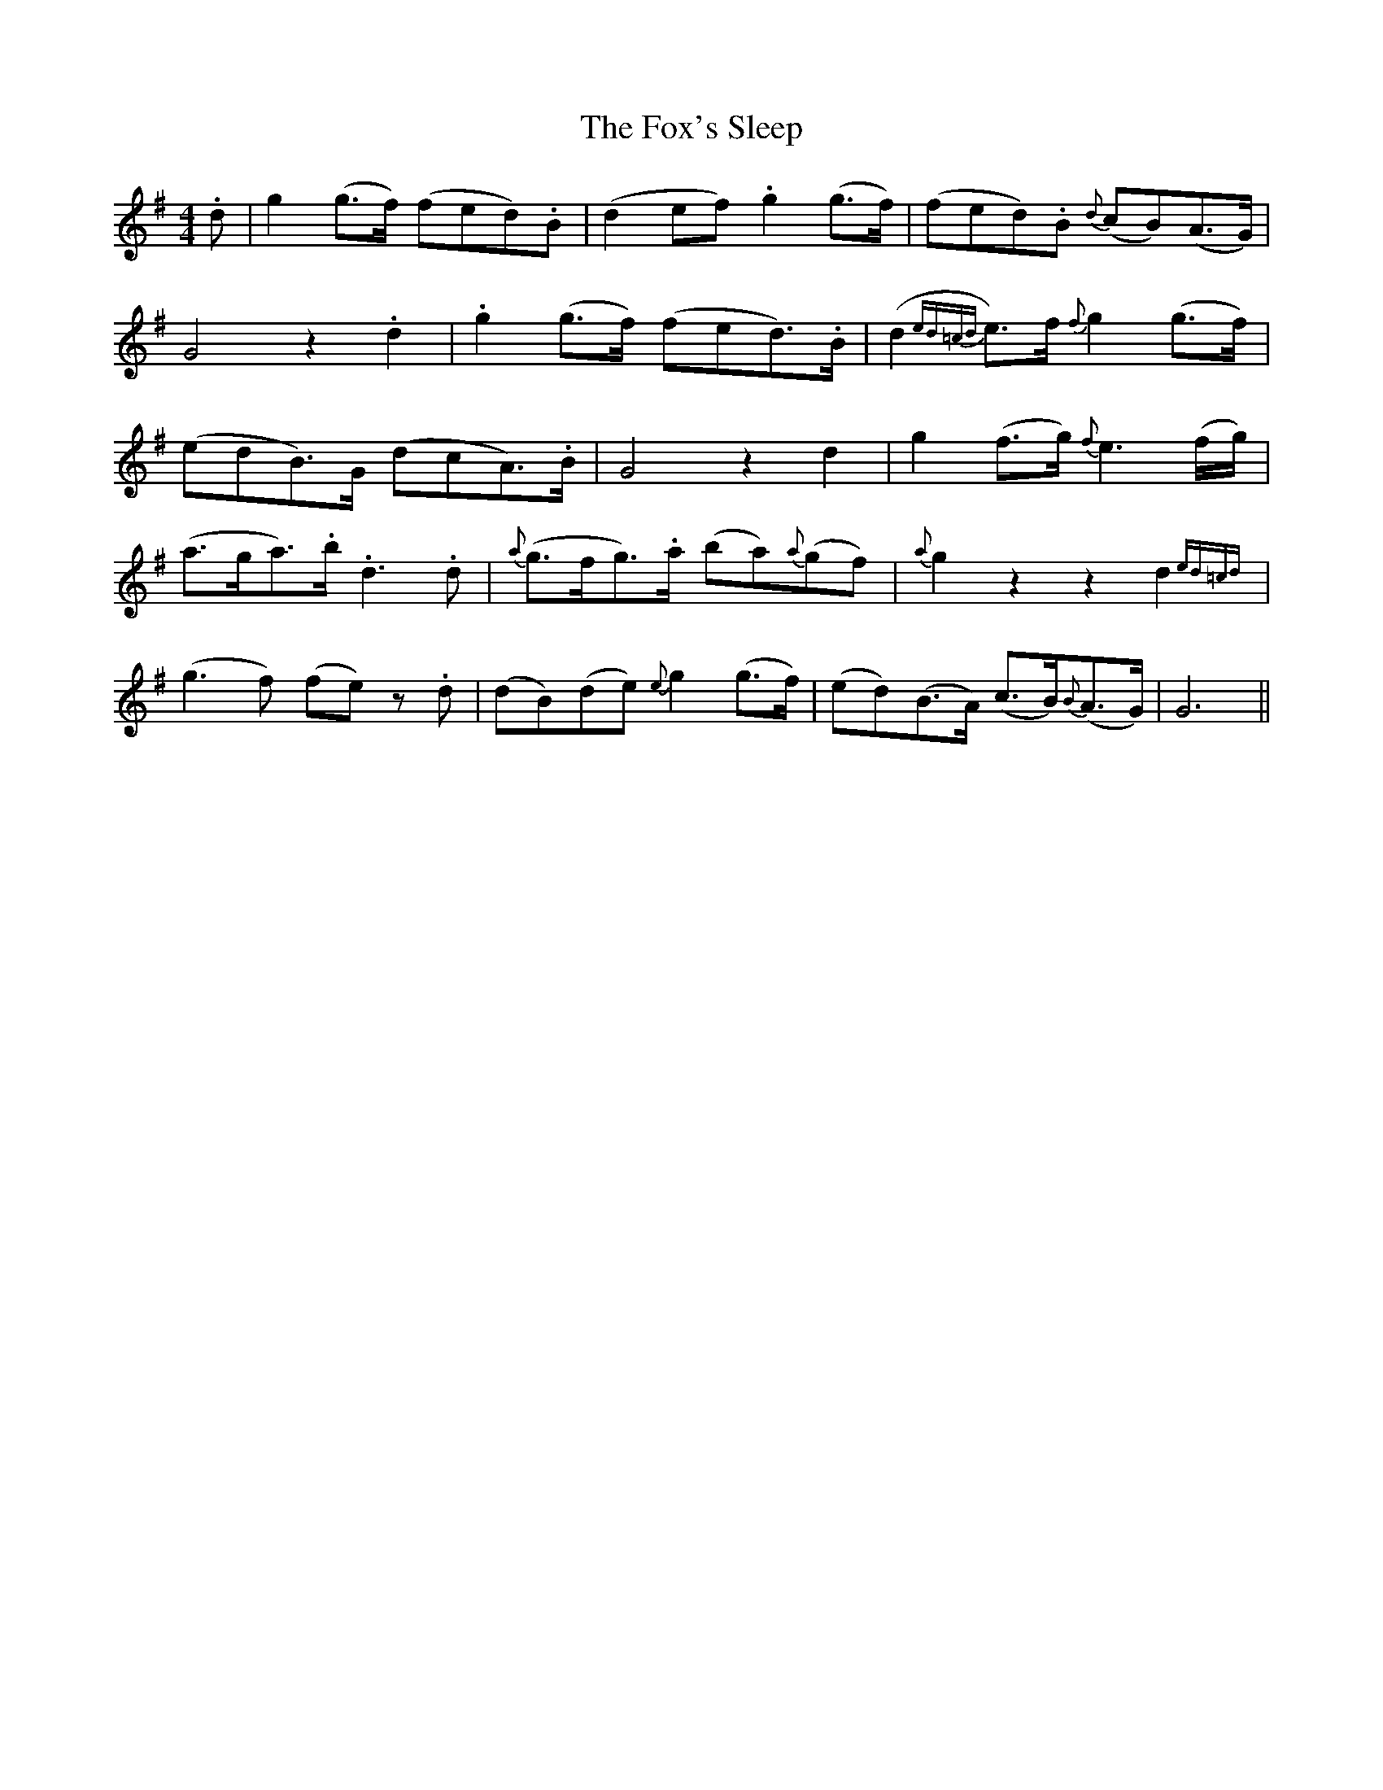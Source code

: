 X: 13904
T: Fox's Sleep, The
R: barndance
M: 4/4
K: Gmajor
.d|g2 (g>f) (fed).B|(d2 ef).g2 (g>f)|(fed).B {d}(cB)(A>G)|
G4 z2.d2|.g2 (g>f) (fed>).B|(d2 {ed=cd} e>)f {f}g2 (g>f)|
(edB>)G (dcA>).B|G4 z2d2|g2 (f>g) {f}e3 (f/g/)|
(a>ga>).b .d3 .d|{a}(g>fg>).a (ba){a}(gf)|{a}g2 z2z2 d2 {ed=cd}|
(g3f) (fe) z.d|(dB)(de) {e}!dcrmftf!g2 (g>f)|(ed)(B>A) (c>B){B}(A>G)|G6||

